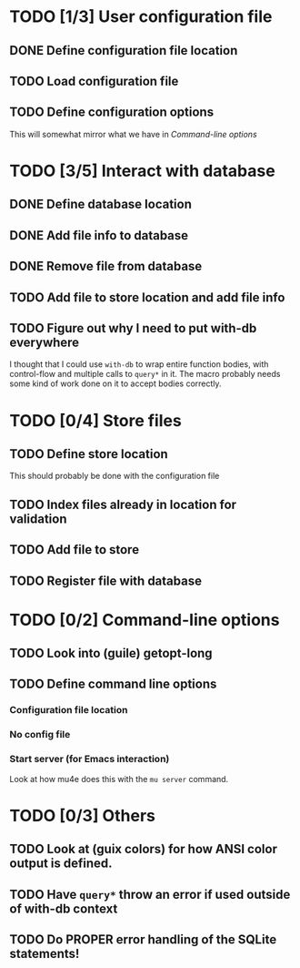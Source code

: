 * TODO [1/3] User configuration file
** DONE Define configuration file location
** TODO Load configuration file
** TODO Define configuration options
This will somewhat mirror what we have in [[*Command-line options][Command-line options]]

* TODO [3/5] Interact with database
** DONE Define database location
** DONE Add file info to database
** DONE Remove file from database
** TODO Add file to store location and add file info
** TODO Figure out why I need to put with-db everywhere
I thought that I could use ~with-db~ to wrap entire function bodies, with control-flow and multiple calls to ~query*~ in it.
The macro probably needs some kind of work done on it to accept bodies correctly.

* TODO [0/4] Store files
** TODO Define store location
This should probably be done with the configuration file

** TODO Index files already in location for validation
** TODO Add file to store
** TODO Register file with database

* TODO [0/2] Command-line options
** TODO Look into (guile) getopt-long
** TODO Define command line options
*** Configuration file location
*** No config file
*** Start server (for Emacs interaction)
Look at how mu4e does this with the ~mu server~ command.

* TODO [0/3] Others
** TODO Look at (guix colors) for how ANSI color output is defined.
** TODO Have ~query*~ throw an error if used outside of with-db context
** TODO Do PROPER error handling of the SQLite statements!
